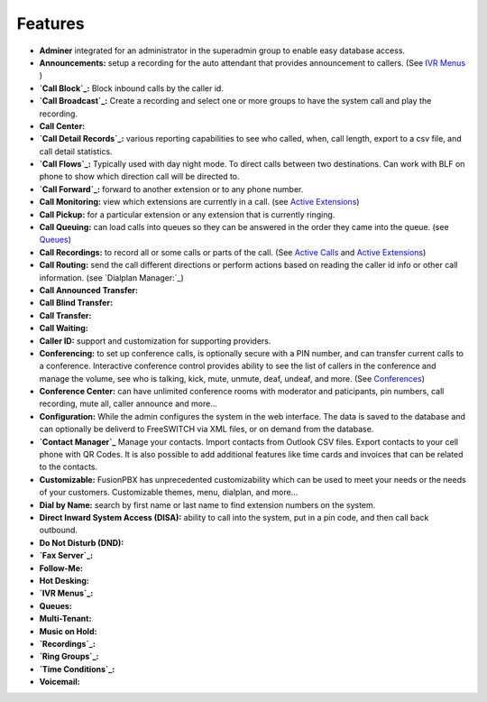**********
Features
**********

* **Adminer** integrated for an administrator in the superadmin group to enable easy database access.

* **Announcements:** setup a recording for the auto attendant that provides announcement to callers. (See `IVR Menus`_ )

* **`Call Block`_:** Block inbound calls by the caller id.

* **`Call Broadcast`_:** Create a recording and select one or more groups to have the system call and play the recording.

* **Call Center:**

* **`Call Detail Records`_:** various reporting capabilities to see who called, when, call length, export to a csv file, and call detail statistics.

* **`Call Flows`_:** Typically used with day night mode. To direct calls between two destinations. Can work with BLF on phone to show which direction call will be directed to.

* **`Call Forward`_:** forward to another extension or to any phone number.

* **Call Monitoring:** view which extensions are currently in a call. (see `Active Extensions`_)

* **Call Pickup:** for a particular extension or any extension that is currently ringing.

* **Call Queuing:** can load calls into queues so they can be answered in the order they came into the queue. (see `Queues`_)

* **Call Recordings:** to record all or some calls or parts of the call. (See `Active Calls`_ and `Active Extensions`_)

* **Call Routing:** send the call different directions or perform actions based on reading the caller id info or other call information. (see `Dialplan Manager:`_)

* **Call Announced Transfer:**

* **Call Blind Transfer:**

* **Call Transfer:**

* **Call Waiting:**

* **Caller ID:** support and customization for supporting providers.

* **Conferencing:** to set up conference calls, is optionally secure with a PIN number, and can transfer current calls to a conference.  Interactive conference control provides ability to see the list of callers in the conference and manage the volume, see who is talking, kick, mute, unmute, deaf, undeaf, and more. (See `Conferences`_)

* **Conference Center:** can have unlimited conference rooms with moderator and paticipants, pin numbers, call recording, mute all, caller announce and more...

* **Configuration:** While the admin configures the system in the web interface. The data is saved to the database and can optionally be deliverd to FreeSWITCH via XML files, or on demand from the database.

* **`Contact Manager`_** Manage your contacts. Import contacts from Outlook CSV files. Export contacts to your cell phone with QR Codes. It is also possible to add additional features like time cards and invoices that can be related to the contacts.

* **Customizable:** FusionPBX has unprecedented customizability which can be used to meet your needs or the needs of your customers. Customizable themes, menu, dialplan, and more...

* **Dial by Name:** search by first name or last name to find extension numbers on the system.

* **Direct Inward System Access (DISA):** ability to call into the system, put in a pin code, and then call back outbound.

* **Do Not Disturb (DND):** 

* **`Fax Server`_:**

* **Follow-Me:**

* **Hot Desking:**

* **`IVR Menus`_:**

* **Queues:**

* **Multi-Tenant:**

* **Music on Hold:**

* **`Recordings`_:**

* **`Ring Groups`_:**

* **`Time Conditions`_:**

* **Voicemail:**

.. _IVR Menus: /source/applications/ivr.rst
.. _Call Broadcast: Call_Broadcast
.. _Call Block: Call_Block
.. _Call Detail Records: Call_Detail_Records
.. _Call Forward: Call_Forward
.. _Call Flows: Call_Flows
.. _Contact Manager: Contact_Manager
.. _Active Extensions: Active_Extensions
.. _Queues: Queues
.. _Recordings: /source/applications/recordings.rst
.. _Call Recordings: /source/applications/recordings.rst
.. _Active Calls: Active_Calls
.. _Dialplan Manager: Dialplan_Manager
.. _Conferences: Conferences
.. _Fax Server: /source/applications/fax_server.rst
.. _Time Conditions: /source/applications/time_conditions.rst
.. _Ring Groups: /source/applications/ring_groups.rst
.. _Recordings: /source/applications/recordings.rst
.. _and lots more...: /source/features/features.rst
